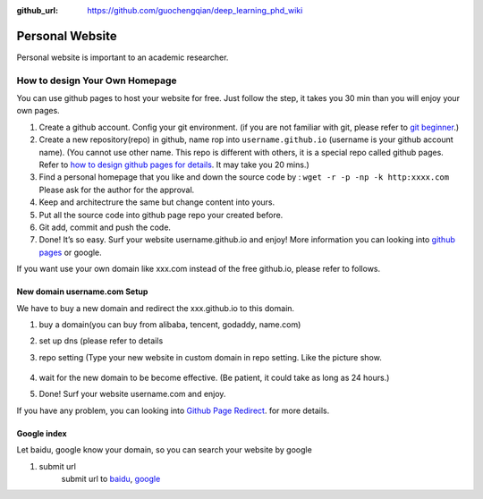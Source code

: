 :github_url: https://github.com/guochengqian/deep_learning_phd_wiki

Personal Website
================

Personal website is important to an academic researcher.

How to design Your Own Homepage
-------------------------------
You can use github pages to host your website for free. Just follow the step, it takes you 30 min
than you will enjoy your own pages.

1. Create a github account. Config your git environment. (if you are not
   familiar with git, please refer to `git beginner`_.)

2. Create a new repository(repo) in github, name rop into
   ``username.github.io`` (username is your github account name). (You
   cannot use other name. This repo is different with others, it is a
   special repo called github pages. Refer to `how to design github
   pages for details`_. It may take you 20 mins.)

3. Find a personal homepage that you like and down the source code by :
   ``wget -r -p -np -k http:xxxx.com`` Please ask for the author for the
   approval.

4. Keep and architectrure the same but change content into yours.

5. Put all the source code into github page repo your created before.

6. Git add, commit and push the code.

7. Done! It’s so easy. Surf your website username.github.io and enjoy!
   More information you can looking into `github pages`_ or google.

If you want use your own domain like xxx.com instead of the free github.io, please refer to follows.

New domain username.com Setup
~~~~~~~~~~~~~~~~~~~~~~~~~~~~~~~
We have to buy a new domain and redirect the xxx.github.io to this domain.

1. buy a domain(you can buy from alibaba, tencent, godaddy, name.com)

2. set up dns (please refer to details

3. repo setting (Type your new website in custom domain in repo setting. Like the picture show.

    .. image:: https://raw.githubusercontent.com/guochengqian/deep_learning_phd_wiki/master/misc/github_page.png
      :width: 400
      :alt: ../../misc/github_page.png

4. wait for the new domain to be become effective. (Be patient, it could take as long as 24 hours.)

5. Done! Surf your website username.com and enjoy.

If you have any problem, you can looking into `Github Page Redirect`_. for more details.

Google index
~~~~~~~~~~~~

Let baidu, google know your domain, so you can search your website by google

1. submit url
    submit url to `baidu`_, `google`_

.. _git beginner: https://product.hubspot.com/blog/git-and-github-tutorial-for-beginners
.. _how to design github pages for details: https://guides.github.com/features/pages/
.. _github pages: https://guides.github.com/features/pages/
.. _Github Page Redirect: https://help.github.com/en/articles/redirects-on-github-pages
.. _baidu: https://ziyuan.baidu.com/linksubmit/url
.. _google: https://search.google.com/search-console/welcome